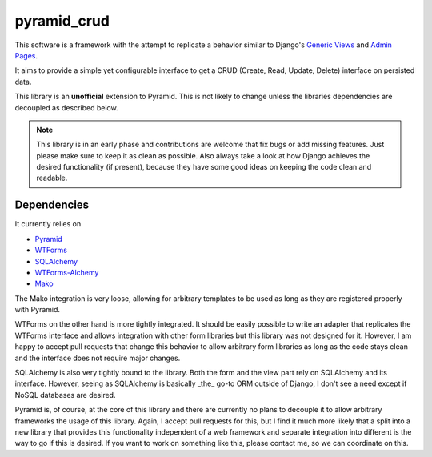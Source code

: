 pyramid_crud
============

This software is a framework with the attempt to replicate a behavior similar
to Django's `Generic Views`_
and `Admin Pages`_.

.. _Generic Views: https://docs.djangoproject.com/en/1.6/ref/class-based-views/generic-display/
.. _Admin Pages: https://docs.djangoproject.com/en/1.6/ref/contrib/admin/

It aims to provide a simple yet configurable interface to get a CRUD (Create,
Read, Update, Delete) interface on persisted data.

This library is an **unofficial** extension to Pyramid. This is not likely to
change unless the libraries dependencies are decoupled as described below.


.. note:: 
    This library is in an early phase and contributions are welcome that
    fix bugs or add missing features. Just please make sure to keep it as clean
    as possible. Also always take a look at how Django achieves the desired
    functionality (if present), because they have some good ideas on keeping
    the code clean and readable.

Dependencies
------------

It currently relies on

- `Pyramid <http://docs.pylonsproject.org/en/latest/docs/pyramid.html>`_
- `WTForms <http://wtforms.readthedocs.org/>`_
- `SQLAlchemy <docs.sqlalchemy.org>`_
- `WTForms-Alchemy <https://wtforms-alchemy.readthedocs.org/en/latest/>`_
- `Mako <docs.makotemplates.org>`_

The Mako integration is very loose, allowing for arbitrary templates to be used
as long as they are registered properly with Pyramid.

WTForms on the other hand is more tightly integrated. It should be easily
possible to write an adapter that replicates the WTForms interface and allows
integration with other form libraries but this library was not designed for it.
However, I am happy to accept pull requests that change this behavior to allow
arbitrary form libraries as long as the code stays clean and the interface
does not require major changes.

SQLAlchemy is also very tightly bound to the library. Both the form and the
view part rely on SQLAlchemy and its interface. However, seeing as SQLAlchemy
is basically _the_ go-to ORM outside of Django, I don't see a need except if
NoSQL databases are desired.

Pyramid is, of course, at the core of this library and there are currently no
plans to decouple it to allow arbitrary frameworks the usage of this library.
Again, I accept pull requests for this, but I find it much more likely that a
split into a new library that provides this functionality independent of a web
framework and separate integration into different is the way to go if this is
desired. If you want to work on something like this, please contact me, so we
can coordinate on this.
